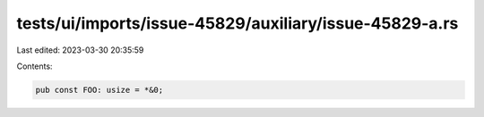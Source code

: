 tests/ui/imports/issue-45829/auxiliary/issue-45829-a.rs
=======================================================

Last edited: 2023-03-30 20:35:59

Contents:

.. code-block:: rs

    pub const FOO: usize = *&0;



